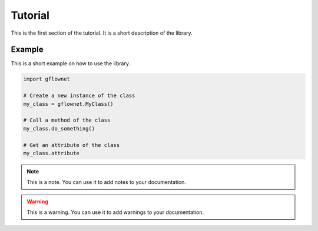 ..
    This ``.rst`` file contains a short tutorial on how to use the `gflownet` library
    It starts with a title called "Tutorial" and then a short description of the
    library. Then it shows how to use the library with a simple example. It is entirely
    written using the ``.rst`` syntax.

Tutorial
========

This is the first section of the tutorial. It is a short description of the library.

Example
-------

This is a short example on how to use the library.

.. code-block:: python

    import gflownet

    # Create a new instance of the class
    my_class = gflownet.MyClass()

    # Call a method of the class
    my_class.do_something()

    # Get an attribute of the class
    my_class.attribute

.. note::

    This is a note. You can use it to add notes to your documentation.

.. warning::

    This is a warning. You can use it to add warnings to your documentation.